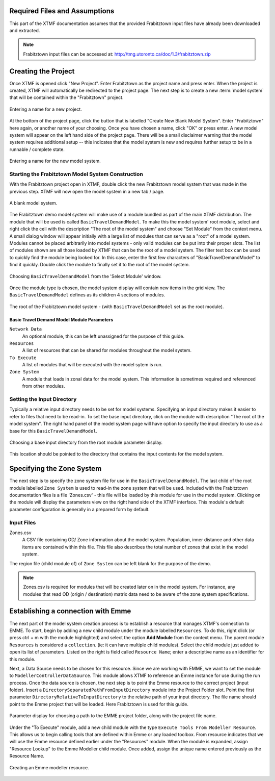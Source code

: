 Required Files and Assumptions
============================================================================
This part of the XTMF documentation assumes that the provided Frabitztown input files have already
been downloaded and extracted.

.. note::

    Frabitztown input files can be accessed at: http://tmg.utoronto.ca/doc/1.3/frabitztown.zip


Creating the Project
============================================================================
Once XTMF is opened click "New Project". Enter Frabitztown as the project name and press enter. When the project is created,
XTMF will automatically be redirected to the project page. The next step is to create a new :term:`model system` that will be contained
within the "Frabitztown" project.



.. figure:: images/new_project.png
   :scale: 50 %
   :align: center

   Entering a name for a new project.


At the bottom of the project page, click the button that is labelled "Create New Blank Model System". Enter "Frabitztown" here again,
or another name of your choosing. Once you have chosen a name, click "OK" or press enter. A new model system will appear on the left
hand side of the project page. There will be a small disclaimer warning that the model system requires additional setup -- this indicates
that the model system is new and requires further setup to be in a runnable / complete state.

.. figure:: images/new_model_system.png
   :scale: 50 %
   :align: center

   Entering a name for the new model system.


Starting the Frabitztown Model System Construction
-------------------------------------------------------------------------
With the Frabitztown project open in XTMF, double click the new Frabitztown model system that was made in the previous step. XTMF will now open
the model system in a new tab / page.

.. figure:: images/blank_model_system.png
   :scale: 50 %
   :align: center

   A blank model system.


The Frabitztown demo model system will make use of a module bundled as part of the main XTMF distribution. The module that will be used is called ``BasicTravelDemandModel``. To make this the model system' root module, select and right click the cell with the description "The root of the model system" and choose
"Set Module" from the context menu. A small dialog window will appear initially with a large list of modules that can serve as a "root" of a model system. Modules cannot be placed arbitrarily into model systems - only valid modules can be put into their proper slots. The list of modules shown are all those loaded by XTMF
that can be the root of a model system. The filter text box can be used to quickly find the module being looked for. In this case, enter the first few characters of "BasicTravelDemandModel" to find it quickly. Double click the module to finally set it to the root of the model system.

.. figure:: images/basic_travel_demand_model.png
   :scale: 50 %
   :align: center

   Choosing ``BasicTravelDemandModel`` from the 'Select Module' window.


Once the module type is chosen, the model system display will contain new items in the grid view. The ``BasicTravelDemandModel`` defines as its children 4 sections
of modules.

.. figure:: images/model_system_root.png
   :scale: 50 %
   :align: center

   The root of the Frabitztown model system - (with ``BasicTravelDemandModel`` set as the root
   module).

Basic Travel Demand Model Module Parameters
*************************************************************************

``Network Data``
	 An optional module, this can be left unassigned for the purpose of this guide.

``Resources``
	 A list of resources that can be shared for modules throughout the model system.

``To Execute``
	 A list of modules that will be executed with the model sytem is run.

``Zone System``
	 A module that loads in zonal data for the model system. This information is sometimes required and referenced
	 from other modules.


Setting the Input Directory
-------------------------------------------------------------------------------------
Typically a relative input directory needs to be set for model systems. Specifying an input directory makes it easier to refer
to files that need to be read-in. To set the base input directory, click on the module with description "The root of the model system". The right hand
panel of the model system page will have option to specify the input directory to use as a base for this ``BasicTravelDemandModel``.

.. figure:: images/base_input_directory.png
   :align: center

   Choosing a base input directory from the root module parameter display.


This location should be pointed to the directory that contains the input contents for the model system.

Specifying the Zone System
==================================================================================
The next step is to specify the zone system file for use in the ``BasicTravelDemandModel``. The last child of the root module labelled ``Zone System`` is used to read-in
the zone system that will be used. Included with the Frabitztown documentation files is a file 'Zones.csv' - this file will be loaded by this module for use in the
model system. Clicking on the module will display the parameters view on the right hand side of the XTMF interface. This module's default parameter configuration
is generally in a prepared form by default.

Input Files
-------------------------------------------------------------------------------------
Zones.csv
  A CSV file containing OD/ Zone information about the model system. Population, inner distance and other data items
  are contained within this file. This file also describes the total number of zones that exist in the model system.

The region file (child module of) of ``Zone System`` can be left blank for the purpose of the demo.

.. note::

   Zones.csv is required for modules that will be created later on in the model system. For instance, any modules
   that read OD (origin / destination) matrix data need to be aware of the zone system specifications.


Establishing a connection with Emme
=====================================================================================
The next part of the model system creation process is to establish a resource that manages XTMF's connection to EMME. To start, begin by adding a new child
module under the module labelled ``Resources``. To do this, right click (or press ctrl + m with the module highlighted) and select the option **Add Module** from
the context menu. The parent module ``Resources`` is considered a ``collection``. (ie: it can have multiple child modules). Select the child module just added to open
its list of parameters. Listed on the right is field called ``Resource Name``; enter a descriptive name as an identifier for this module.

Next, a Data Source needs to be chosen for this resource. Since we are working with EMME, we want to set the module to ``ModellerControllerDataSource``. This module allows
XTMF to reference an Emme instance for use during the run process. Once the data source is chosen, the next step is to point the Emme resource to the correct
project (input folder). Insert a ``DirectorySeparatedPathFromInputDirectory`` module into the Project Folder slot. Point the first parameter ``DirectoryRelativeToInputDirectory`` to the relative path of your input directory. The file name should point to the Emme project that will be loaded. Here Frabitztown
is used for this guide.

.. figure:: images/emme.png
   :scale: 50 %
   :align: center

   Parameter display for choosing a path to the EMME project folder, along with the project file name.


Under the "To Execute" module, add a new child module with the type ``Execute Tools From Modeller Resource``. This allows us to begin calling tools that are defined
within Emme or any loaded toolbox. From resource indicates that we will use the Emme resource defined earlier under the "Resources" module. When the module is expanded, assign "Resource Lookup" to the Emme Modeller child module. Once added, assign the unique name entered previously as the Resource Name.

.. seealso::

   For more information regarding resources and their usage please see Working with Resources.

.. figure:: images/emme_modeller_resource.png
   :scale: 50 %
   :align: center

   Creating an Emme modeller resource.
